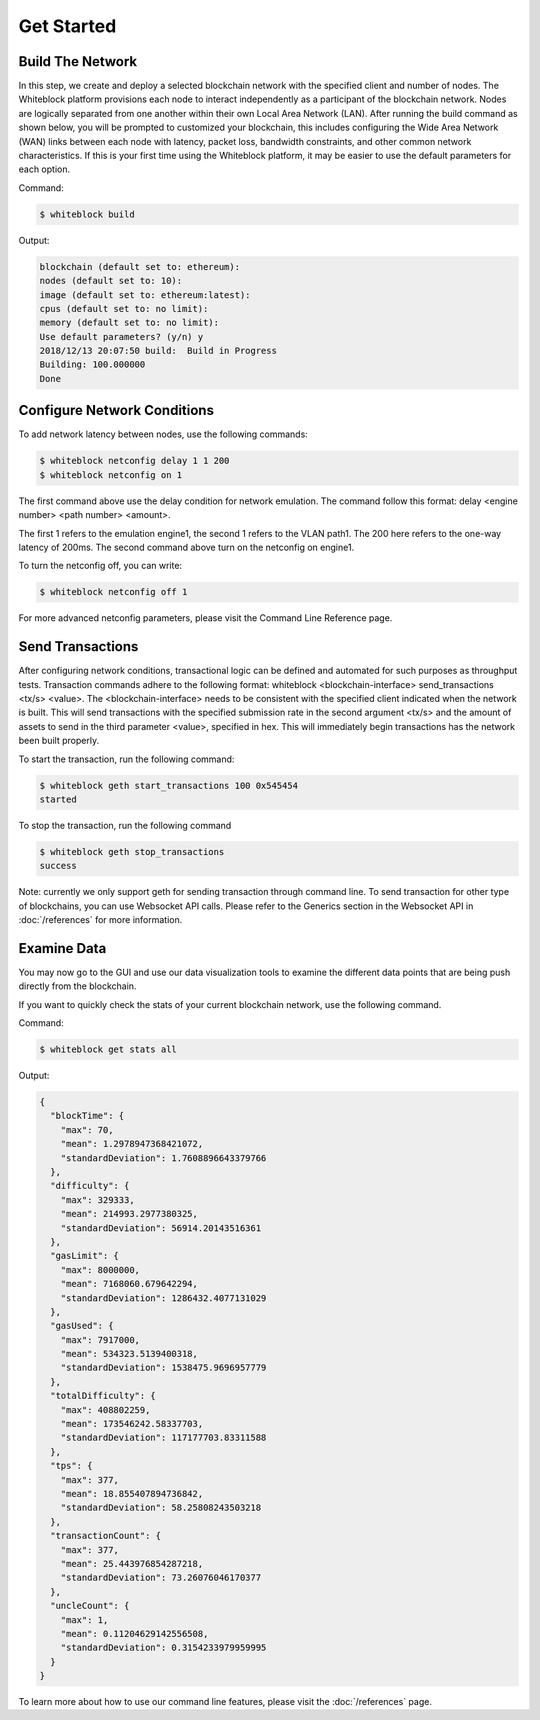 ************
Get Started
************


Build The Network
=========================
In this step, we create and deploy a selected blockchain network with the specified client and number of nodes. The Whiteblock platform provisions each node to interact independently as a participant of the blockchain network. Nodes are logically separated from one another within their own Local Area Network (LAN). After running the build command as shown below, you will be prompted to customized your blockchain, this includes configuring the Wide Area Network (WAN) links between each node with latency, packet loss, bandwidth constraints, and other common network characteristics. If this is your first time using the Whiteblock platform, it may be easier to use the default parameters for each option.  

Command: 

.. code-block:: console

  $ whiteblock build 

Output: 

.. code-block:: console

  blockchain (default set to: ethereum):
  nodes (default set to: 10):
  image (default set to: ethereum:latest):
  cpus (default set to: no limit):
  memory (default set to: no limit):
  Use default parameters? (y/n) y
  2018/12/13 20:07:50 build:  Build in Progress
  Building: 100.000000
  Done







Configure Network Conditions
=============================
To add network latency between nodes, use the following commands: 

.. code-block:: console

  $ whiteblock netconfig delay 1 1 200
  $ whiteblock netconfig on 1


The first command above use the delay condition for network emulation. The command follow this format: delay <engine number> <path number> <amount>.

The first 1 refers to the emulation engine1, the second 1 refers to the VLAN path1. The 200 here refers to the one-way latency of 200ms. The second command above turn on the netconfig on engine1. 



To turn the netconfig off, you can write: 

.. code-block:: console

  $ whiteblock netconfig off 1


For more advanced netconfig parameters, please visit the Command Line Reference page. 





Send Transactions
=========================
After configuring network conditions, transactional logic can be defined and automated for such purposes as throughput tests. Transaction commands adhere to the following format: whiteblock <blockchain-interface> send_transactions <tx/s> <value>. The <blockchain-interface> needs to be consistent with the specified client indicated when the network is built. This will send transactions with the specified submission rate in the second argument <tx/s> and the amount of assets to send in the third parameter <value>, specified in hex. This will immediately begin transactions has the network been built properly. 

To start the transaction, run the following command: 

.. code-block:: console

  $ whiteblock geth start_transactions 100 0x545454
  started


To stop the transaction, run the following command

.. code-block:: console

  $ whiteblock geth stop_transactions
  success


Note: currently we only support geth for sending transaction through command line. To send transaction for other type of blockchains, you can use Websocket API calls. Please refer to the Generics section in the  Websocket API in :doc:`/references` for more information. 


Examine Data
=========================
You may now go to the GUI and use our data visualization tools to examine the different data points that are being push directly from the blockchain.

If you want to quickly check the stats of your current blockchain network, use the following command. 

Command: 

.. code-block:: console

  $ whiteblock get stats all


Output: 

.. code-block:: JSON

  {
    "blockTime": {
      "max": 70,
      "mean": 1.2978947368421072,
      "standardDeviation": 1.7608896643379766
    },
    "difficulty": {
      "max": 329333,
      "mean": 214993.2977380325,
      "standardDeviation": 56914.20143516361
    },
    "gasLimit": {
      "max": 8000000,
      "mean": 7168060.679642294,
      "standardDeviation": 1286432.4077131029
    },
    "gasUsed": {
      "max": 7917000,
      "mean": 534323.5139400318,
      "standardDeviation": 1538475.9696957779
    },
    "totalDifficulty": {
      "max": 408802259,
      "mean": 173546242.58337703,
      "standardDeviation": 117177703.83311588
    },
    "tps": {
      "max": 377,
      "mean": 18.855407894736842,
      "standardDeviation": 58.25808243503218
    },
    "transactionCount": {
      "max": 377,
      "mean": 25.443976854287218,
      "standardDeviation": 73.26076046170377
    },
    "uncleCount": {
      "max": 1,
      "mean": 0.11204629142556508,
      "standardDeviation": 0.3154233979959995
    }
  }


To learn more about how to use our command line features, please visit the :doc:`/references` page. 
